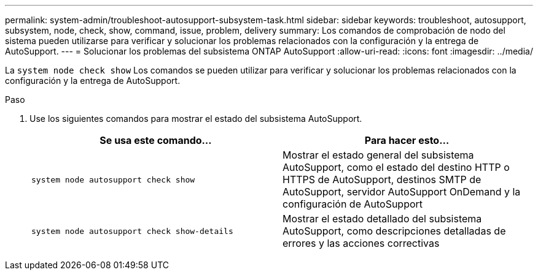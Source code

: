 ---
permalink: system-admin/troubleshoot-autosupport-subsystem-task.html 
sidebar: sidebar 
keywords: troubleshoot, autosupport, subsystem, node, check, show, command, issue, problem, delivery 
summary: Los comandos de comprobación de nodo del sistema pueden utilizarse para verificar y solucionar los problemas relacionados con la configuración y la entrega de AutoSupport. 
---
= Solucionar los problemas del subsistema ONTAP AutoSupport
:allow-uri-read: 
:icons: font
:imagesdir: ../media/


[role="lead"]
La `system node check show` Los comandos se pueden utilizar para verificar y solucionar los problemas relacionados con la configuración y la entrega de AutoSupport.

.Paso
. Use los siguientes comandos para mostrar el estado del subsistema AutoSupport.
+
|===
| Se usa este comando... | Para hacer esto... 


 a| 
`system node autosupport check show`
 a| 
Mostrar el estado general del subsistema AutoSupport, como el estado del destino HTTP o HTTPS de AutoSupport, destinos SMTP de AutoSupport, servidor AutoSupport OnDemand y la configuración de AutoSupport



 a| 
`system node autosupport check show-details`
 a| 
Mostrar el estado detallado del subsistema AutoSupport, como descripciones detalladas de errores y las acciones correctivas

|===

